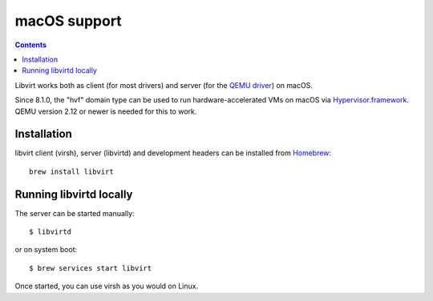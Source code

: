 .. role:: since

=============
macOS support
=============

.. contents::

Libvirt works both as client (for most drivers) and server (for the
`QEMU driver <drvqemu.html>`__) on macOS.

:since:`Since 8.1.0`, the "hvf" domain type can be used to run
hardware-accelerated VMs on macOS via
`Hypervisor.framework <https://developer.apple.com/documentation/hypervisor>`__.
QEMU version 2.12 or newer is needed for this to work.


Installation
============

libvirt client (virsh), server (libvirtd) and development headers can be
installed from `Homebrew <https://brew.sh>`__:

::

   brew install libvirt


Running libvirtd locally
========================

The server can be started manually:

::

   $ libvirtd

or on system boot:

::

   $ brew services start libvirt

Once started, you can use virsh as you would on Linux.
